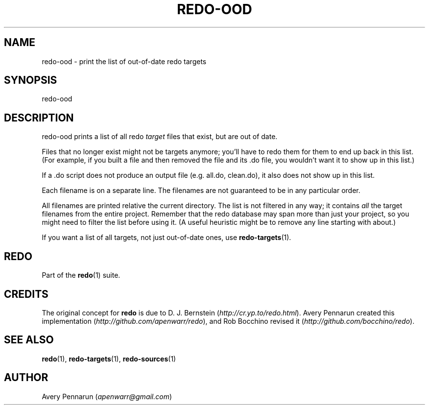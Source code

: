 .TH REDO-OOD 1 2020-03-12 "Redo 0.11-119-g209cead" "User Commands"
.ad l
.nh
.SH NAME
redo-ood - print the list of out-of-date redo targets
.SH SYNOPSIS
redo-ood
.SH DESCRIPTION
redo-ood prints a list of all redo \fItarget\fR files that
exist, but are out of date.
.PP
Files that no longer exist might not be targets anymore;
you'll have to redo them for them to end up back in this
list. (For example, if you built a file and then removed
the file and its .do file, you wouldn't want it to show up
in this list.)
.PP
If a .do script does not produce an output file (e.g.
all.do, clean.do), it also does not show up in this list.
.PP
Each filename is on a separate line. The filenames are not
guaranteed to be in any particular order.
.PP
All filenames are printed relative the current directory.
The list is not filtered in any way; it contains \fIall\fR the
target filenames from the entire project. Remember that
the redo database may span more than just your project, so
you might need to filter the list before using it. (A
useful heuristic might be to remove any line starting with
'../' since it often refers to a target you don't care
about.)
.PP
If you want a list of all targets, not just out-of-date
ones, use \fBredo-targets\fR(1).
.SH REDO
Part of the \fBredo\fR(1) suite.
.SH CREDITS
The original concept for \fBredo\fR is due to D. J. Bernstein
(\fIhttp://cr.yp.to/redo.html\fR). Avery Pennarun created this implementation
(\fIhttp://github.com/apenwarr/redo\fR), and Rob Bocchino revised it
(\fIhttp://github.com/bocchino/redo\fR).
.SH "SEE ALSO"
\fBredo\fR(1), \fBredo-targets\fR(1), \fBredo-sources\fR(1)
.SH AUTHOR
Avery Pennarun (\fIapenwarr@gmail.com\fR)
